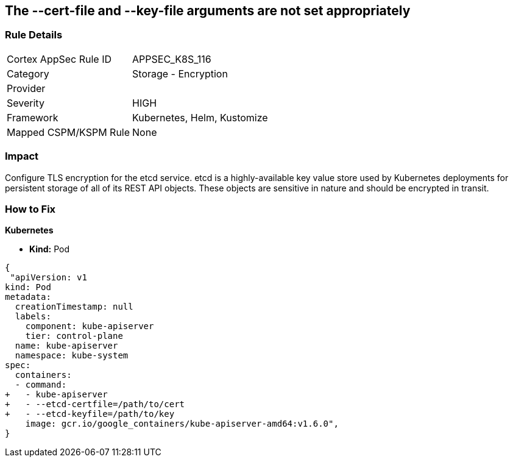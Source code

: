 == The --cert-file and --key-file arguments are not set appropriately
// '--cert-file' and '--key-file' arguments not set appropriately


=== Rule Details

[cols="1,2"]
|===
|Cortex AppSec Rule ID |APPSEC_K8S_116
|Category |Storage - Encryption
|Provider |
|Severity |HIGH
|Framework |Kubernetes, Helm, Kustomize
|Mapped CSPM/KSPM Rule |None
|===


=== Impact
Configure TLS encryption for the etcd service.
etcd is a highly-available key value store used by Kubernetes deployments for persistent storage of all of its REST API objects.
These objects are sensitive in nature and should be encrypted in transit.

=== How to Fix


*Kubernetes* 


* *Kind:* Pod


[source,yaml]
----
{
 "apiVersion: v1
kind: Pod
metadata:
  creationTimestamp: null
  labels:
    component: kube-apiserver
    tier: control-plane
  name: kube-apiserver
  namespace: kube-system
spec:
  containers:
  - command:
+   - kube-apiserver
+   - --etcd-certfile=/path/to/cert
+   - --etcd-keyfile=/path/to/key
    image: gcr.io/google_containers/kube-apiserver-amd64:v1.6.0",
}
----

